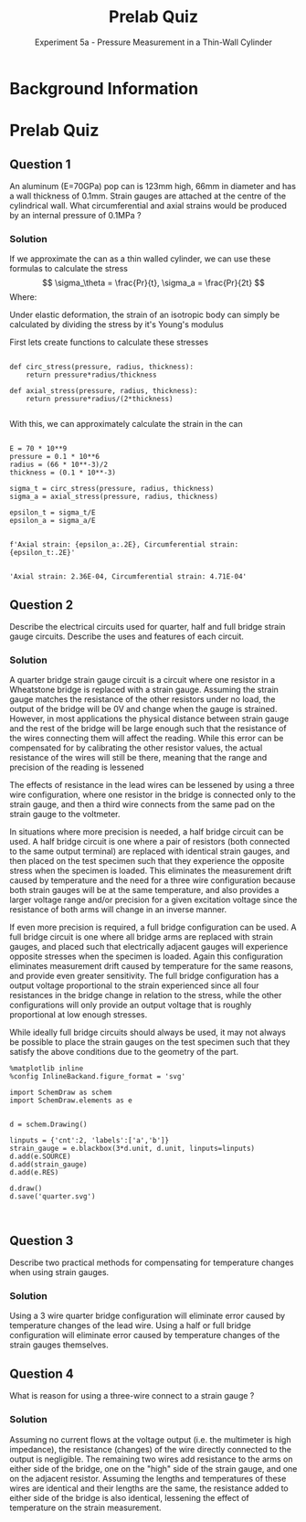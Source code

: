 #+TITLE: Prelab Quiz
#+SUBTITLE: Experiment 5a - Pressure Measurement in a Thin-Wall Cylinder

#+LATEX_HEADER: \definecolor{bg}{rgb}{0.95,0.95,0.95}
#+LATEX_HEADER: \setminted{frame=single,bgcolor=bg,samepage=true}


* Background Information


* Prelab Quiz
** Question 1
An aluminum (E=70GPa) pop can is 123mm high, 66mm in diameter and has a wall thickness of 0.1mm.  Strain gauges are attached at the centre of the cylindrical wall.  What circumferential and axial strains would be produced by an internal pressure of 0.1MPa ?
*** Solution
If we approximate the can as a thin walled cylinder, we can use these formulas to calculate the stress
\[
\sigma_\theta = \frac{Pr}{t}, \sigma_a = \frac{Pr}{2t}
\]
Where:
\begin{align*}
\sigma_\theta &= \text{circumferential stress} \\
\sigma_A &= \text{axial stress} \\
P &= \text{pressure} \\
r &= \text{radius of the cylinder} \\
t &= \text{thickness of the wall} 
\end{align*}

Under elastic deformation, the strain of an isotropic body can simply be calculated by dividing the stress by it's Young's modulus

First lets create functions to calculate these stresses
#+BEGIN_SRC ipython :results none

def circ_stress(pressure, radius, thickness):
    return pressure*radius/thickness

def axial_stress(pressure, radius, thickness):
    return pressure*radius/(2*thickness)

#+END_SRC

With this, we can approximately calculate the strain in the can

#+BEGIN_SRC ipython :exports both :results raw drawer

E = 70 * 10**9
pressure = 0.1 * 10**6
radius = (66 * 10**-3)/2
thickness = (0.1 * 10**-3)

sigma_t = circ_stress(pressure, radius, thickness)
sigma_a = axial_stress(pressure, radius, thickness)

epsilon_t = sigma_t/E
epsilon_a = sigma_a/E


f'Axial strain: {epsilon_a:.2E}, Circumferential strain: {epsilon_t:.2E}'

#+END_SRC

#+RESULTS:
:RESULTS:
# Out[28]:
: 'Axial strain: 2.36E-04, Circumferential strain: 4.71E-04'
:END:



** Question 2
Describe the electrical circuits used for quarter, half and full bridge strain gauge circuits.  Describe the uses and features of each circuit.
*** Solution
A quarter bridge strain gauge circuit is a circuit where one resistor in a Wheatstone bridge is replaced with a strain gauge.
Assuming the strain gauge matches the resistance of the other resistors under no load, the output of the bridge will be 0V and change when the gauge is strained.
However, in most applications the physical distance between strain gauge and the rest of the bridge will be large enough such that the resistance of the wires connecting them will affect the reading.
While this error can be compensated for by calibrating the other resistor values, the actual resistance of the wires will still be there, meaning that the range and precision of the reading is lessened

The effects of resistance in the lead wires can be lessened by using a three wire configuration, where one resistor in the bridge is connected only to the strain gauge, and then a third wire connects from the same pad on the strain gauge to the voltmeter.

In situations where more precision is needed, a half bridge circuit can be used.
A half bridge circuit is one where a pair of resistors (both connected to the same output terminal) are replaced with identical strain gauges, and then placed on the test specimen such that they experience the opposite stress when the specimen is loaded.
This eliminates the measurement drift caused by temperature and the need for a three wire configuration because both strain gauges will be at the same temperature, and also provides a larger voltage range and/or precision for a given excitation voltage since the resistance of both arms will change in an inverse manner.

If even more precision is required, a full bridge configuration can be used.
A full bridge circuit is one where all bridge arms are replaced with strain gauges, and placed such that electrically adjacent gauges will experience opposite stresses when the specimen is loaded.
Again this configuration eliminates measurement drift caused by temperature for the same reasons, and provide even greater sensitivity.
The full bridge configuration has a output voltage proportional to the strain experienced since all four resistances in the bridge change in relation to the stress, while the other configurations will only provide an output voltage that is roughly proportional at low enough stresses.

While ideally full bridge circuits should always be used, it may not always be possible to place the strain gauges on the test specimen such that they satisfy the above conditions due to the geometry of the part.

#+BEGIN_SRC ipython :results raw drawer
%matplotlib inline
%config InlineBackand.figure_format = 'svg'

import SchemDraw as schem
import SchemDraw.elements as e


d = schem.Drawing()

linputs = {'cnt':2, 'labels':['a','b']}
strain_gauge = e.blackbox(3*d.unit, d.unit, linputs=linputs)
d.add(e.SOURCE)
d.add(strain_gauge)
d.add(e.RES)

d.draw()
d.save('quarter.svg')


#+END_SRC

#+RESULTS:
:RESULTS:
# Out[29]:
[[file:./obipy-resources/3ZHh1c.png]]
:END:

** Question 3
Describe two practical methods for compensating for temperature changes when using strain gauges.
*** Solution
Using a 3 wire quarter bridge configuration will eliminate error caused by temperature changes of the lead wire.
Using a half or full bridge configuration will eliminate error caused by temperature changes of the strain gauges themselves.

** Question 4
What is reason for using a three-wire connect to a strain gauge ?
*** Solution
Assuming no current flows at the voltage output (i.e. the multimeter is high impedance), the resistance (changes) of the wire directly connected to the output is negligible.
The remaining two wires add resistance to the arms on either side of the bridge, one on the "high" side of the strain gauge, and one on the adjacent resistor. 
Assuming the lengths and temperatures of these wires are identical and their lengths are the same, the resistance added to either side of the bridge is also identical, lessening the effect of temperature on the strain measurement.
